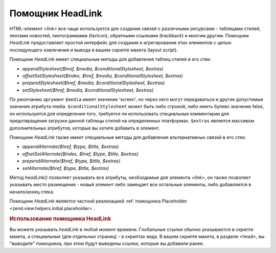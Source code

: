 .. EN-Revision: none
.. _zend.view.helpers.initial.headlink:

Помощник HeadLink
=================

HTML-элемент *<link>* все чаще используется для создания связей с
различными ресурсами - таблицами стилей, лентами новостей,
пиктограммами (favicon), обратными ссылками (trackback) и многим другим.
Помощник *HeadLink* предоставляет простой интерфейс для создания и
агрегирования этих элементов с целью последующего извлечения
и вывода в вашем скрипте макета (layout script).

Помощник *HeadLink* имеет специальные методы для добавления таблиц
стилей в его стек:

- *appendStylesheet($href, $media, $conditionalStylesheet, $extras)*

- *offsetSetStylesheet($index, $href, $media, $conditionalStylesheet, $extras)*

- *prependStylesheet($href, $media, $conditionalStylesheet, $extras)*

- *setStylesheet($href, $media, $conditionalStylesheet, $extras)*

По умолчанию аргумент ``$media`` имеет значение 'screen', но через него
могут передаваться и другие допустимые значения атрибута media.
``$conditionalStylesheet`` может быть либо строкой, либо иметь булево
значение false, он используется для определения того, требуется
ли использовать специальные комментарии для предотвращения
загрузки данной таблицы стилей на определенных платформах.
``$extras`` является массивом дополнительных атрибутов, которые вы
хотите добавить в элемент.

Помощник *HeadLink* также имеет специальные методы для добавления
альтернативных связей в его стек:

- *appendAlternate($href, $type, $title, $extras)*

- *offsetSetAlternate($index, $href, $type, $title, $extras)*

- *prependAlternate($href, $type, $title, $extras)*

- *setAlternate($href, $type, $title, $extras)*

Метод *headLink()* позволяет указывать все атрибуты, необходимые
для элемента *<link>*, он также позволяет указывать место
размещения - новый элемент либо замещает все остальные
элементы, либо добавляется в начало/конец стека.

Помощник *HeadLink* является частной реализацией :ref:`помощника
Placeholder <zend.view.helpers.initial.placeholder>`.

.. _zend.view.helpers.initial.headlink.basicusage:

.. rubric:: Использование помощника HeadLink

Вы можете указывать *headLink* в любой момент времени. Глобальные
ссылки обычно указываются в скрипте макета, а специальные (для
отдельных страниц) - в скриптах вида. В вашем скрипте макета, в
разделе <head>, вы "выводите" помощника, при этом будут выведены
ссылки, которые вы добавили ранее.

.. code-block:: php
   :linenos:

   <?php // установка ссылок в скрипте вида:
   $this->headLink(array(
       'rel'  => 'favicon',
       'href' => '/img/favicon.ico'
   ), 'PREPEND')
       ->appendStylesheet('/styles/basic.css')
       ->prependStylesheet(
           '/styles/moz.css',
           'screen',
           true,
           array('id' => 'my_stylesheet')
       );
   ?>
   <?php // вывод ссылок: ?>
   <?php echo $this->headLink() ?>


